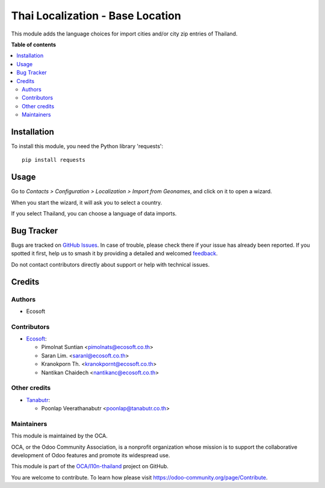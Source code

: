 =================================
Thai Localization - Base Location
=================================

.. 
   !!!!!!!!!!!!!!!!!!!!!!!!!!!!!!!!!!!!!!!!!!!!!!!!!!!!
   !! This file is generated by oca-gen-addon-readme !!
   !! changes will be overwritten.                   !!
   !!!!!!!!!!!!!!!!!!!!!!!!!!!!!!!!!!!!!!!!!!!!!!!!!!!!
   !! source digest: sha256:2b9cab8eda70dddff84eb95fe75c5c77eb655651039b38b93dce06b8638994cb
   !!!!!!!!!!!!!!!!!!!!!!!!!!!!!!!!!!!!!!!!!!!!!!!!!!!!

.. |badge1| image:: https://img.shields.io/badge/maturity-Beta-yellow.png
    :target: https://odoo-community.org/page/development-status
    :alt: Beta
.. |badge2| image:: https://img.shields.io/badge/licence-AGPL--3-blue.png
    :target: http://www.gnu.org/licenses/agpl-3.0-standalone.html
    :alt: License: AGPL-3
.. |badge3| image:: https://img.shields.io/badge/github-OCA%2Fl10n--thailand-lightgray.png?logo=github
    :target: https://github.com/OCA/l10n-thailand/tree/15.0/l10n_th_base_location
    :alt: OCA/l10n-thailand
.. |badge4| image:: https://img.shields.io/badge/weblate-Translate%20me-F47D42.png
    :target: https://translation.odoo-community.org/projects/l10n-thailand-15-0/l10n-thailand-15-0-l10n_th_base_location
    :alt: Translate me on Weblate
.. |badge5| image:: https://img.shields.io/badge/runboat-Try%20me-875A7B.png
    :target: https://runboat.odoo-community.org/builds?repo=OCA/l10n-thailand&target_branch=15.0
    :alt: Try me on Runboat

|badge1| |badge2| |badge3| |badge4| |badge5|

This module adds the language choices for import cities and/or city zip entries of Thailand.

**Table of contents**

.. contents::
   :local:

Installation
============

To install this module, you need the Python library 'requests'::

    pip install requests

Usage
=====

Go to *Contacts > Configuration > Localization > Import from Geonames*,
and click on it to open a wizard.

When you start the wizard, it will ask you to select a country.

If you select Thailand, you can choose a language of data imports.

Bug Tracker
===========

Bugs are tracked on `GitHub Issues <https://github.com/OCA/l10n-thailand/issues>`_.
In case of trouble, please check there if your issue has already been reported.
If you spotted it first, help us to smash it by providing a detailed and welcomed
`feedback <https://github.com/OCA/l10n-thailand/issues/new?body=module:%20l10n_th_base_location%0Aversion:%2015.0%0A%0A**Steps%20to%20reproduce**%0A-%20...%0A%0A**Current%20behavior**%0A%0A**Expected%20behavior**>`_.

Do not contact contributors directly about support or help with technical issues.

Credits
=======

Authors
~~~~~~~

* Ecosoft

Contributors
~~~~~~~~~~~~

* `Ecosoft <http://ecosoft.co.th>`__:

  * Pimolnat Suntian <pimolnats@ecosoft.co.th>
  * Saran Lim. <saranl@ecosoft.co.th>
  * Kranokporn Th. <kranokpornt@ecosoft.co.th>
  * Nantikan Chaidech <nantikanc@ecosoft.co.th>

Other credits
~~~~~~~~~~~~~

* `Tanabutr <https://www.tanabutr.co.th>`__:

  * Poonlap Veerathanabutr <poonlap@tanabutr.co.th>

Maintainers
~~~~~~~~~~~

This module is maintained by the OCA.

.. image:: https://odoo-community.org/logo.png
   :alt: Odoo Community Association
   :target: https://odoo-community.org

OCA, or the Odoo Community Association, is a nonprofit organization whose
mission is to support the collaborative development of Odoo features and
promote its widespread use.

This module is part of the `OCA/l10n-thailand <https://github.com/OCA/l10n-thailand/tree/15.0/l10n_th_base_location>`_ project on GitHub.

You are welcome to contribute. To learn how please visit https://odoo-community.org/page/Contribute.
